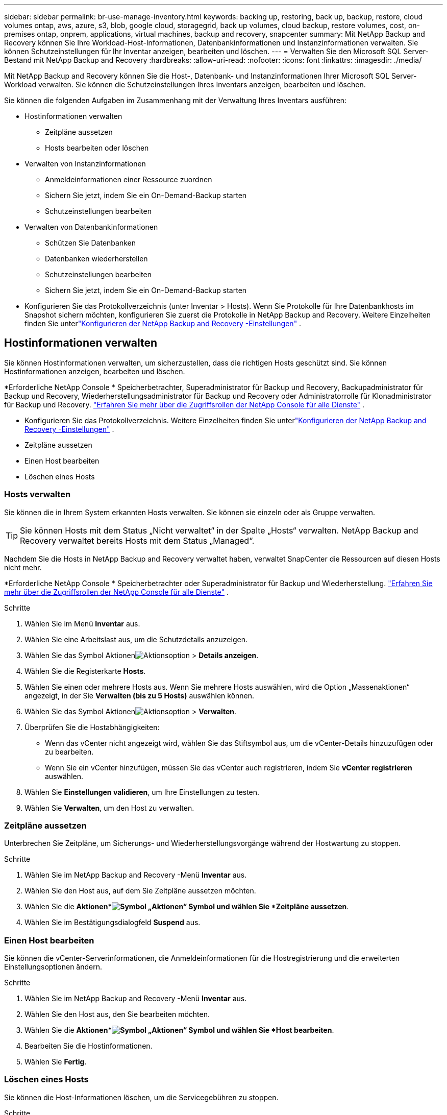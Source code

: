 ---
sidebar: sidebar 
permalink: br-use-manage-inventory.html 
keywords: backing up, restoring, back up, backup, restore, cloud volumes ontap, aws, azure, s3, blob, google cloud, storagegrid, back up volumes, cloud backup, restore volumes, cost, on-premises ontap, onprem, applications, virtual machines, backup and recovery, snapcenter 
summary: Mit NetApp Backup and Recovery können Sie Ihre Workload-Host-Informationen, Datenbankinformationen und Instanzinformationen verwalten.  Sie können Schutzeinstellungen für Ihr Inventar anzeigen, bearbeiten und löschen. 
---
= Verwalten Sie den Microsoft SQL Server-Bestand mit NetApp Backup and Recovery
:hardbreaks:
:allow-uri-read: 
:nofooter: 
:icons: font
:linkattrs: 
:imagesdir: ./media/


[role="lead"]
Mit NetApp Backup and Recovery können Sie die Host-, Datenbank- und Instanzinformationen Ihrer Microsoft SQL Server-Workload verwalten.  Sie können die Schutzeinstellungen Ihres Inventars anzeigen, bearbeiten und löschen.

Sie können die folgenden Aufgaben im Zusammenhang mit der Verwaltung Ihres Inventars ausführen:

* Hostinformationen verwalten
+
** Zeitpläne aussetzen
** Hosts bearbeiten oder löschen


* Verwalten von Instanzinformationen
+
** Anmeldeinformationen einer Ressource zuordnen
** Sichern Sie jetzt, indem Sie ein On-Demand-Backup starten
** Schutzeinstellungen bearbeiten


* Verwalten von Datenbankinformationen
+
** Schützen Sie Datenbanken
** Datenbanken wiederherstellen
** Schutzeinstellungen bearbeiten
** Sichern Sie jetzt, indem Sie ein On-Demand-Backup starten


* Konfigurieren Sie das Protokollverzeichnis (unter Inventar > Hosts).  Wenn Sie Protokolle für Ihre Datenbankhosts im Snapshot sichern möchten, konfigurieren Sie zuerst die Protokolle in NetApp Backup and Recovery.  Weitere Einzelheiten finden Sie unterlink:br-start-setup.html["Konfigurieren der NetApp Backup and Recovery -Einstellungen"] .




== Hostinformationen verwalten

Sie können Hostinformationen verwalten, um sicherzustellen, dass die richtigen Hosts geschützt sind.  Sie können Hostinformationen anzeigen, bearbeiten und löschen.

*Erforderliche NetApp Console * Speicherbetrachter, Superadministrator für Backup und Recovery, Backupadministrator für Backup und Recovery, Wiederherstellungsadministrator für Backup und Recovery oder Administratorrolle für Klonadministrator für Backup und Recovery. https://docs.netapp.com/us-en/console-setup-admin/reference-iam-predefined-roles.html["Erfahren Sie mehr über die Zugriffsrollen der NetApp Console für alle Dienste"^] .

* Konfigurieren Sie das Protokollverzeichnis.  Weitere Einzelheiten finden Sie unterlink:br-start-setup.html["Konfigurieren der NetApp Backup and Recovery -Einstellungen"] .
* Zeitpläne aussetzen
* Einen Host bearbeiten
* Löschen eines Hosts




=== Hosts verwalten

Sie können die in Ihrem System erkannten Hosts verwalten.  Sie können sie einzeln oder als Gruppe verwalten.


TIP: Sie können Hosts mit dem Status „Nicht verwaltet“ in der Spalte „Hosts“ verwalten.  NetApp Backup and Recovery verwaltet bereits Hosts mit dem Status „Managed“.

Nachdem Sie die Hosts in NetApp Backup and Recovery verwaltet haben, verwaltet SnapCenter die Ressourcen auf diesen Hosts nicht mehr.

*Erforderliche NetApp Console * Speicherbetrachter oder Superadministrator für Backup und Wiederherstellung. https://docs.netapp.com/us-en/console-setup-admin/reference-iam-predefined-roles.html["Erfahren Sie mehr über die Zugriffsrollen der NetApp Console für alle Dienste"^] .

.Schritte
. Wählen Sie im Menü *Inventar* aus.
. Wählen Sie eine Arbeitslast aus, um die Schutzdetails anzuzeigen.
. Wählen Sie das Symbol Aktionenimage:../media/icon-action.png["Aktionsoption"] > *Details anzeigen*.
. Wählen Sie die Registerkarte *Hosts*.
. Wählen Sie einen oder mehrere Hosts aus.  Wenn Sie mehrere Hosts auswählen, wird die Option „Massenaktionen“ angezeigt, in der Sie *Verwalten (bis zu 5 Hosts)* auswählen können.
. Wählen Sie das Symbol Aktionenimage:../media/icon-action.png["Aktionsoption"] > *Verwalten*.
. Überprüfen Sie die Hostabhängigkeiten:
+
** Wenn das vCenter nicht angezeigt wird, wählen Sie das Stiftsymbol aus, um die vCenter-Details hinzuzufügen oder zu bearbeiten.
** Wenn Sie ein vCenter hinzufügen, müssen Sie das vCenter auch registrieren, indem Sie *vCenter registrieren* auswählen.


. Wählen Sie *Einstellungen validieren*, um Ihre Einstellungen zu testen.
. Wählen Sie *Verwalten*, um den Host zu verwalten.




=== Zeitpläne aussetzen

Unterbrechen Sie Zeitpläne, um Sicherungs- und Wiederherstellungsvorgänge während der Hostwartung zu stoppen.

.Schritte
. Wählen Sie im NetApp Backup and Recovery -Menü *Inventar* aus.
. Wählen Sie den Host aus, auf dem Sie Zeitpläne aussetzen möchten.
. Wählen Sie die *Aktionen*image:icon-action.png["Symbol „Aktionen“"] Symbol und wählen Sie *Zeitpläne aussetzen*.
. Wählen Sie im Bestätigungsdialogfeld *Suspend* aus.




=== Einen Host bearbeiten

Sie können die vCenter-Serverinformationen, die Anmeldeinformationen für die Hostregistrierung und die erweiterten Einstellungsoptionen ändern.

.Schritte
. Wählen Sie im NetApp Backup and Recovery -Menü *Inventar* aus.
. Wählen Sie den Host aus, den Sie bearbeiten möchten.
. Wählen Sie die *Aktionen*image:icon-action.png["Symbol „Aktionen“"] Symbol und wählen Sie *Host bearbeiten*.
. Bearbeiten Sie die Hostinformationen.
. Wählen Sie *Fertig*.




=== Löschen eines Hosts

Sie können die Host-Informationen löschen, um die Servicegebühren zu stoppen.

.Schritte
. Wählen Sie im NetApp Backup and Recovery -Menü *Inventar* aus.
. Wählen Sie den Host aus, den Sie löschen möchten.
. Wählen Sie die *Aktionen*image:icon-action.png["Symbol „Aktionen“"] Symbol und wählen Sie *Host löschen*.
. Überprüfen Sie die Bestätigungsinformationen und wählen Sie *Löschen*.




== Verwalten von Instanzinformationen

Sie können Instanzinformationen verwalten, um die entsprechenden Anmeldeinformationen für den Ressourcenschutz zuzuweisen und Ressourcen auf folgende Weise zu sichern:

* Schützen von Instanzen
* Anmeldeinformationen zuordnen
* Trennen der Anmeldeinformationen
* Bearbeitungsschutz
* Jetzt sichern


*Erforderliche NetApp Console * Speicherbetrachter, Superadministrator für Backup und Wiederherstellung, Backup-Administratorrolle für Backup und Wiederherstellung. https://docs.netapp.com/us-en/console-setup-admin/reference-iam-predefined-roles.html["Erfahren Sie mehr über die Zugriffsrollen der NetApp Console für alle Dienste"^] .



=== Schützen Sie Datenbankinstanzen

Sie können einer Datenbankinstanz eine Richtlinie zuweisen, indem Sie Richtlinien verwenden, die die Zeitpläne und die Beibehaltung des Ressourcenschutzes regeln.

.Schritte
. Wählen Sie im NetApp Backup and Recovery -Menü *Inventar* aus.
. Wählen Sie die Arbeitslast aus, die Sie anzeigen möchten, und wählen Sie *Anzeigen*.
. Wählen Sie die Registerkarte *Instanzen*.
. Wählen Sie die Instanz aus.
. Wählen Sie die *Aktionen*image:icon-action.png["Symbol „Aktionen“"] Symbol und wählen Sie *Schützen*.
. Wählen Sie eine Richtlinie aus oder erstellen Sie eine neue.
+
Einzelheiten zum Erstellen einer Richtlinie finden Sie unterlink:br-use-policies-create.html["Erstellen einer Richtlinie"] .

. Geben Sie Informationen zu den Skripten an, die Sie vor und nach der Sicherung ausführen möchten.
+
** *Vorskript*: Geben Sie den Dateinamen und den Speicherort Ihres Skripts ein, um es automatisch auszuführen, bevor die Schutzaktion ausgelöst wird.  Dies ist hilfreich, um zusätzliche Aufgaben oder Konfigurationen durchzuführen, die vor dem Schutz-Workflow ausgeführt werden müssen.
** *Postskriptum*: Geben Sie den Dateinamen und den Speicherort Ihres Skripts ein, um es nach Abschluss der Schutzaktion automatisch auszuführen.  Dies ist hilfreich, um zusätzliche Aufgaben oder Konfigurationen durchzuführen, die nach dem Schutz-Workflow ausgeführt werden müssen.


. Geben Sie an, wie der Snapshot überprüft werden soll:
+
** Speicherort: Wählen Sie den Speicherort aus, an dem der Überprüfungs-Snapshot gespeichert werden soll.
** Überprüfungsressource: Wählen Sie aus, ob sich die Ressource, die Sie überprüfen möchten, im lokalen Snapshot und im sekundären ONTAP -Speicher befindet.
** Überprüfungsplan: Wählen Sie die Häufigkeit stündlich, täglich, wöchentlich, monatlich oder jährlich.






=== Anmeldeinformationen einer Ressource zuordnen

Sie können Anmeldeinformationen mit einer Ressource verknüpfen, um Schutz zu gewährleisten.

Weitere Einzelheiten finden Sie unterlink:br-start-configure.html["Konfigurieren Sie die NetApp Backup and Recovery -Einstellungen, einschließlich der Anmeldeinformationen"] .

.Schritte
. Wählen Sie im NetApp Backup and Recovery -Menü *Inventar* aus.
. Wählen Sie die Arbeitslast aus, die Sie anzeigen möchten, und wählen Sie *Anzeigen*.
. Wählen Sie die Registerkarte *Instanzen*.
. Wählen Sie die Instanz aus.
. Wählen Sie die *Aktionen*image:icon-action.png["Symbol „Aktionen“"] Symbol und wählen Sie *Anmeldeinformationen verknüpfen*.
. Verwenden Sie vorhandene Anmeldeinformationen oder erstellen Sie neue.




=== Schutzeinstellungen bearbeiten

Sie können die Richtlinie ändern, eine neue Richtlinie erstellen, einen Zeitplan festlegen und Aufbewahrungseinstellungen festlegen.

.Schritte
. Wählen Sie im NetApp Backup and Recovery -Menü *Inventar* aus.
. Wählen Sie die Arbeitslast aus, die Sie anzeigen möchten, und wählen Sie *Anzeigen*.
. Wählen Sie die Registerkarte *Instanzen*.
. Wählen Sie die Instanz aus.
. Wählen Sie die *Aktionen*image:icon-action.png["Symbol „Aktionen“"] Symbol und wählen Sie *Schutz bearbeiten*.
+
Einzelheiten zum Erstellen einer Richtlinie finden Sie unterlink:br-use-policies-create.html["Erstellen einer Richtlinie"] .





=== Jetzt sichern

Sichern Sie Ihre Daten jetzt, um sie sofort zu schützen.

.Schritte
. Wählen Sie im NetApp Backup and Recovery -Menü *Inventar* aus.
. Wählen Sie die Arbeitslast aus, die Sie anzeigen möchten, und wählen Sie *Anzeigen*.
. Wählen Sie die Registerkarte *Instanzen*.
. Wählen Sie die Instanz aus.
. Wählen Sie die *Aktionen*image:icon-action.png["Symbol „Aktionen“"] Symbol und wählen Sie *Jetzt sichern*.
. Wählen Sie den Sicherungstyp und legen Sie den Zeitplan fest.
+
Einzelheiten zum Erstellen einer Ad-hoc-Sicherung finden Sie unterlink:br-use-mssql-backup.html["Erstellen einer Richtlinie"] .





== Verwalten von Datenbankinformationen

Sie können Datenbankinformationen auf folgende Weise verwalten:

* Schützen Sie Datenbanken
* Datenbanken wiederherstellen
* Schutzdetails anzeigen
* Schutzeinstellungen bearbeiten
* Jetzt sichern




=== Schützen Sie Datenbanken

Sie können die Richtlinie ändern, eine neue Richtlinie erstellen, einen Zeitplan festlegen und Aufbewahrungseinstellungen festlegen.

*Erforderliche NetApp Console * Speicherbetrachter, Superadministrator für Backup und Wiederherstellung, Backup-Administratorrolle für Backup und Wiederherstellung. https://docs.netapp.com/us-en/console-setup-admin/reference-iam-predefined-roles.html["Erfahren Sie mehr über die Zugriffsrollen der NetApp Console für alle Dienste"^] .

.Schritte
. Wählen Sie im NetApp Backup and Recovery -Menü *Inventar* aus.
. Wählen Sie die Arbeitslast aus, die Sie anzeigen möchten, und wählen Sie *Anzeigen*.
. Wählen Sie die Registerkarte *Datenbanken*.
. Wählen Sie die Datenbank aus.
. Wählen Sie die *Aktionen*image:icon-action.png["Symbol „Aktionen“"] Symbol und wählen Sie *Schützen*.
+
Einzelheiten zum Erstellen einer Richtlinie finden Sie unterlink:br-use-policies-create.html["Erstellen einer Richtlinie"] .





=== Datenbanken wiederherstellen

Stellen Sie eine Datenbank wieder her, um Ihre Daten zu schützen.

*Erforderliche NetApp Console * Speicherbetrachter, Superadministrator für Backup und Wiederherstellung, Backup-Administratorrolle für Backup und Wiederherstellung. https://docs.netapp.com/us-en/console-setup-admin/reference-iam-predefined-roles.html["Erfahren Sie mehr über die Zugriffsrollen der NetApp Console für alle Dienste"^] .

. Wählen Sie die Registerkarte *Datenbanken*.
. Wählen Sie die Datenbank aus.
. Wählen Sie die *Aktionen*image:icon-action.png["Symbol „Aktionen“"] Symbol und wählen Sie *Wiederherstellen*.
+
Informationen zum Wiederherstellen von Workloads finden Sie unterlink:br-use-mssql-restore.html["Wiederherstellen von Workloads"] .





=== Schutzeinstellungen bearbeiten

Sie können die Richtlinie ändern, eine neue Richtlinie erstellen, einen Zeitplan festlegen und Aufbewahrungseinstellungen festlegen.

*Erforderliche NetApp Console * Speicherbetrachter, Superadministrator für Backup und Wiederherstellung, Backup-Administratorrolle für Backup und Wiederherstellung. https://docs.netapp.com/us-en/console-setup-admin/reference-iam-predefined-roles.html["Erfahren Sie mehr über die Zugriffsrollen der NetApp Console für alle Dienste"^] .

.Schritte
. Wählen Sie im NetApp Backup and Recovery -Menü *Inventar* aus.
. Wählen Sie die Arbeitslast aus, die Sie anzeigen möchten, und wählen Sie *Anzeigen*.
. Wählen Sie die Registerkarte *Datenbanken*.
. Wählen Sie die Datenbank aus.
. Wählen Sie die *Aktionen*image:icon-action.png["Symbol „Aktionen“"] Symbol und wählen Sie *Schutz bearbeiten*.
+
Einzelheiten zum Erstellen einer Richtlinie finden Sie unterlink:br-use-policies-create.html["Erstellen einer Richtlinie"] .





=== Jetzt sichern

Sie können Ihre Microsoft SQL Server-Instanzen und -Datenbanken jetzt sichern, um Ihre Daten sofort zu schützen.

*Erforderliche NetApp Console * Speicherbetrachter, Superadministrator für Backup und Wiederherstellung, Backup-Administratorrolle für Backup und Wiederherstellung. https://docs.netapp.com/us-en/console-setup-admin/reference-iam-predefined-roles.html["Erfahren Sie mehr über die Zugriffsrollen der NetApp Console für alle Dienste"^] .

.Schritte
. Wählen Sie im NetApp Backup and Recovery -Menü *Inventar* aus.
. Wählen Sie die Arbeitslast aus, die Sie anzeigen möchten, und wählen Sie *Anzeigen*.
. Wählen Sie die Registerkarte *Instanzen* oder *Datenbanken*.
. Wählen Sie die Instanz oder Datenbank aus.
. Wählen Sie die *Aktionen*image:icon-action.png["Symbol „Aktionen“"] Symbol und wählen Sie *Jetzt sichern*.

